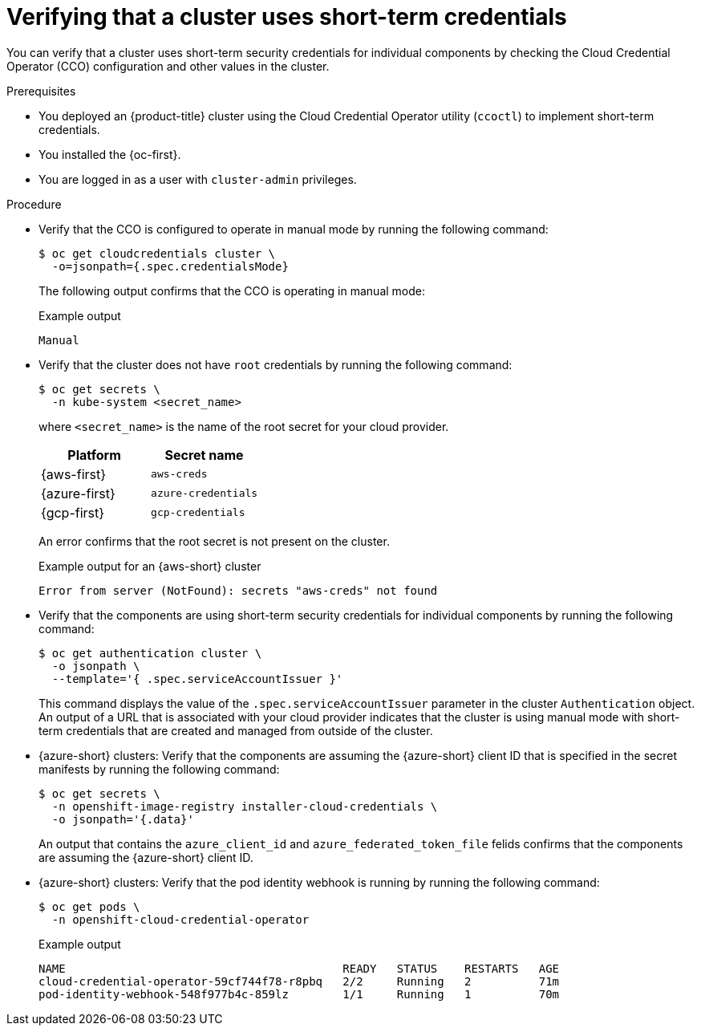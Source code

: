 // Module included in the following assemblies:
//
// * installing/validation_and_troubleshooting/validating-an-installation.adoc
// * post_installation_configuration/cluster-tasks.adoc

:_mod-docs-content-type: PROCEDURE
[id="cco-ccoctl-install-verifying_{context}"]
= Verifying that a cluster uses short-term credentials

You can verify that a cluster uses short-term security credentials for individual components by checking the Cloud Credential Operator (CCO) configuration and other values in the cluster.

.Prerequisites

* You deployed an {product-title} cluster using the Cloud Credential Operator utility (`ccoctl`) to implement short-term credentials.

* You installed the {oc-first}.

* You are logged in as a user with `cluster-admin` privileges.

.Procedure

* Verify that the CCO is configured to operate in manual mode by running the following command:
+
[source,terminal]
----
$ oc get cloudcredentials cluster \
  -o=jsonpath={.spec.credentialsMode}
----
+
The following output confirms that the CCO is operating in manual mode:
+
.Example output
[source,text]
----
Manual
----

* Verify that the cluster does not have `root` credentials by running the following command:
+
[source,terminal]
----
$ oc get secrets \
  -n kube-system <secret_name>
----
+
where `<secret_name>` is the name of the root secret for your cloud provider.
+
[cols=2,options=header]
|===
|Platform
|Secret name

|{aws-first}
|`aws-creds`

|{azure-first}
|`azure-credentials`

|{gcp-first}
|`gcp-credentials`

|===
+
An error confirms that the root secret is not present on the cluster.
+
.Example output for an {aws-short} cluster
[source,text]
----
Error from server (NotFound): secrets "aws-creds" not found
----

* Verify that the components are using short-term security credentials for individual components by running the following command:
+
[source,terminal]
----
$ oc get authentication cluster \
  -o jsonpath \
  --template='{ .spec.serviceAccountIssuer }'
----
+
This command displays the value of the `.spec.serviceAccountIssuer` parameter in the cluster `Authentication` object.
An output of a URL that is associated with your cloud provider indicates that the cluster is using manual mode with short-term credentials that are created and managed from outside of the cluster.

* {azure-short} clusters: Verify that the components are assuming the {azure-short} client ID that is specified in the secret manifests by running the following command:
+
[source,terminal]
----
$ oc get secrets \
  -n openshift-image-registry installer-cloud-credentials \
  -o jsonpath='{.data}'
----
+
An output that contains the `azure_client_id` and `azure_federated_token_file` felids confirms that the components are assuming the {azure-short} client ID.

* {azure-short} clusters: Verify that the pod identity webhook is running by running the following command:
+
[source,terminal]
----
$ oc get pods \
  -n openshift-cloud-credential-operator
----
+
.Example output
[source,text]
----
NAME                                         READY   STATUS    RESTARTS   AGE
cloud-credential-operator-59cf744f78-r8pbq   2/2     Running   2          71m
pod-identity-webhook-548f977b4c-859lz        1/1     Running   1          70m
----
